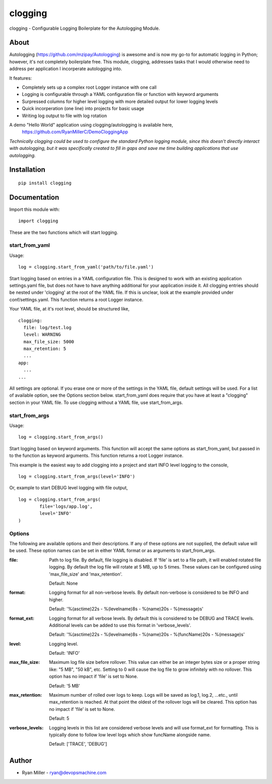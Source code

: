#############
clogging
#############

clogging - Configurable Logging Boilerplate for the Autologging Module. 

About
************

Autologging (https://github.com/mzipay/Autologging) is awesome and is now my
go-to for automatic logging in Python; however, it's not completely boilerplate
free. This module, clogging, addresses tasks that I would otherwise need to
address per application I incorperate autologging into.

It features:

* Completely sets up a complex root Logger instance with one call
* Logging is configurable through a YAML configuration file or function
  with keyword arguments 
* Surpressed columns for higher level logging with more detailed output
  for lower logging levels
* Quick incorperation (one line) into projects for basic usage
* Writing log output to file with log rotation

A demo "Hello World" application using clogging/autologging is available here,
    https://github.com/RyanMillerC/DemoCloggingApp

*Technically clogging could be used to configure the standard Python
logging module, since this doesn't directly interact with autologging,
but it was specifically created to fill in gaps and save me time
building applications that use autologging.*

Installation
************
 
::

  pip install clogging


Documentation
*************

Import this module with:
::

  import clogging

These are the two functions which will start logging.

start_from_yaml
~~~~~~~~~~~~~~~

Usage:
::

  log = clogging.start_from_yaml('path/to/file.yaml')

Start logging based on entries in a YAML configuration file. This is
designed to work with an existing application settings.yaml file, but
does not have to have anything additional for your application inside
it. All clogging entries should be nested under 'clogging' at the root
of the YAML file. If this is unclear, look at the example provided under
conf/settings.yaml. This function returns a root Logger instance.

Your YAML file, at it's root level, should be structured like,
::

  clogging:
    file: log/test.log
    level: WARNING
    max_file_size: 5000
    max_retention: 5
    ...
  app:
    ...
  ...

All settings are optional. If you erase one or more of the settings in
the YAML file, default settings will be used. For a list of available
option, see the Options section below. start_from_yaml does require that
you have at least a "clogging" section in your YAML file. To use clogging
without a YAML file, use start_from_args.

start_from_args
~~~~~~~~~~~~~~~

Usage:
::

  log = clogging.start_from_args()


Start logging based on keyword arguments. This function will accept the
same options as start_from_yaml, but passed in to the function as
keyword arguments. This function returns a root Logger instance.

This example is the easiest way to add clogging into a project and start
INFO level logging to the console,
::

  log = clogging.start_from_args(level='INFO')

Or, example to start DEBUG level logging with file output,
::

  log = clogging.start_from_args(
          file='logs/app.log',
          level='INFO'
  )


Options
~~~~~~~

The following are available options and their descriptions. If any of
these options are not supplied, the default value will be used. These
option names can be set in either YAML format or as arguments to
start_from_args.

:file:
  Path to log file. By default, file logging is disabled. If 'file' is set to a
  file path, it will enabled rotated file logging. By default the log file will
  rotate at 5 MB, up to 5 times. These values can be configured using
  'max_file_size' and 'max_retention'.

  Default: None

:format:
  Logging format for all non-verbose levels. By default non-verbose is
  considered to be INFO and higher.

  Default: '%(asctime)22s - %(levelname)8s - %(name)20s - %(message)s'

:format_ext:
  Logging format for all verbose levels. By default this is considered
  to be DEBUG and TRACE levels. Additional levels can be added to use this
  format in 'verbose_levels'.
  
  Default: '%(asctime)22s - %(levelname)8s - %(name)20s - %(funcName)20s - %(message)s'

:level:
  Logging level.

  Default: 'INFO'

:max_file_size:
  Maximum log file size before rollover. This value can either be an integer
  bytes size or a proper string like: "5 MB", "50 kB", etc. Setting to 0
  will cause the log file to grow infinitely with no rollover. This option has
  no impact if 'file' is set to None.

  Default: '5 MB'

:max_retention:
  Maximum number of rolled over logs to keep. Logs will be saved as log.1,
  log.2, ...etc., until max_retention is reached. At that point the oldest of
  the rollover logs will be cleared. This option has no impact if 'file' is set
  to None.

  Default: 5

:verbose_levels:
  Logging levels in this list are considered verbose levels and will use
  format_ext for formatting. This is typically done to follow low
  level logs which show funcName alongside name.
  
  Default: ['TRACE', 'DEBUG']

Author
************
* Ryan Miller - ryan@devopsmachine.com
